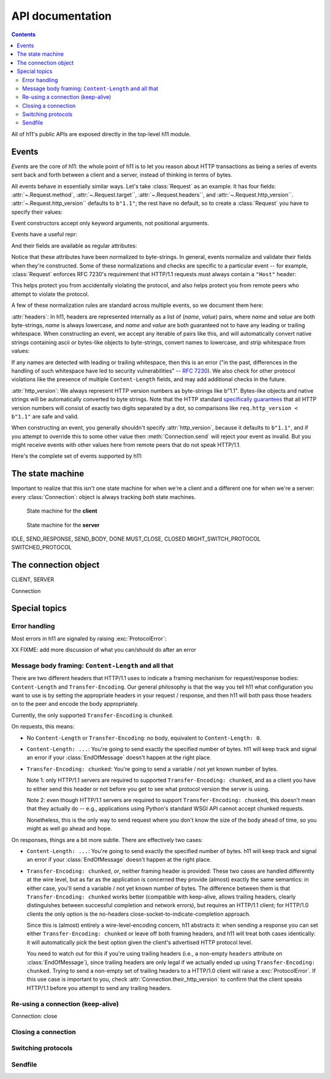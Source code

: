 .. _API-documentation:

API documentation
=================

.. module:: h11

.. ipython:: python
   :suppress:

   import h11

.. contents::

All of h11's public APIs are exposed directly in the top-level h11
module.


Events
------

*Events* are the core of h11: the whole point of h11 is to let you
reason about HTTP transactions as being a series of events sent back
and forth between a client and a server, instead of thinking in terms
of bytes.

All events behave in essentially similar ways. Let's take
:class:`Request` as an example. It has four fields:
:attr:`~.Request.method`, :attr:`~.Request.target``,
:attr:`~.Request.headers``, and
:attr:`~.Request.http_version``. :attr:`~.Request.http_version``
defaults to ``b"1.1"``; the rest have no default, so to create a
:class:`Request` you have to specify their values:

.. ipython:: python

   req = h11.Request(method="GET",
                     target="/",
                     headers=[("Host", "example.com")])

Event constructors accept only keyword arguments, not positional arguments.

Events have a useful repr:

.. ipython:: python

   req

And their fields are available as regular attributes:

.. ipython:: python

   req.method
   req.target
   req.headers
   req.http_version

Notice that these attributes have been normalized to byte-strings. In
general, events normalize and validate their fields when they're
constructed. Some of these normalizations and checks are specific to a
particular event -- for example, :class:`Request` enforces RFC 7230's
requirement that HTTP/1.1 requests must always contain a ``"Host"``
header:

.. ipython:: python

   # HTTP/1.0 requests don't require a Host: header
   h11.Request(method="GET", target="/", headers=[], http_version="1.0")

.. ipython:: python
   :okexcept:

   # But HTTP/1.1 requests do
   h11.Request(method="GET", target="/", headers=[])

This helps protect you from accidentally violating the protocol, and
also helps protect you from remote peers who attempt to violate the
protocol.

A few of these normalization rules are standard across multiple
events, so we document them here:

.. _headers-format:

:attr:`headers`: In h11, headers are represented internally as a list
of (*name*, *value*) pairs, where *name* and *value* are both
byte-strings, *name* is always lowercase, and *name* and *value* are
both guaranteed not to have any leading or trailing whitespace. When
constructing an event, we accept any iterable of pairs like this, and
will automatically convert native strings containing ascii or
bytes-like objects to byte-strings, convert names to lowercase, and
strip whitespace from values:

.. ipython:: python

   original_headers = [("HOST", bytearray(b"  example.com   "))]
   req = h11.Request(method="GET", target="/", headers=original_headers)
   original_headers
   req.headers

If any names are detected with leading or trailing whitespace, then
this is an error ("in the past, differences in the handling of such
whitespace have led to security vulnerabilities" -- `RFC 7230
<https://tools.ietf.org/html/rfc7230#section-3.2.4>`_). We also check
for other protocol violations like the presence of multiple
``Content-Length`` fields, and may add additional checks in the
future.

.. _http_version-format:

:attr:`http_version`: We always represent HTTP version numbers as
byte-strings like b"1.1". Bytes-like objects and native strings will
be automatically converted to byte strings. Note that the HTTP
standard `specifically guarantees
<https://tools.ietf.org/html/rfc7230#section-2.6>`_ that all HTTP
version numbers will consist of exactly two digits separated by a dot,
so comparisons like ``req.http_version < b"1.1"`` are safe and
valid.

When constructing an event, you generally shouldn't specify
:attr:`http_version`, because it defaults to ``b"1.1"``, and if you
attempt to override this to some other value then
:meth:`Connection.send` will reject your event as invalid. But you
might receive events with other values here from remote peers that do
not speak HTTP/1.1.

Here's the complete set of events supported by h11:

.. autoclass: Request

.. autoclass: InformationalResponse

.. autoclass: Response

.. autoclass: Data

.. autoclass: EndOfMessage

.. autoclass: ConnectionClosed

.. autoclass: Paused


The state machine
-----------------

Important to realize that this isn't one state machine for when we're
a client and a different one for when we're a server: every
:class:`Connection`: object is always tracking *both* state machines.

.. ipython:: python
   :suppress:

   import sys
   import subprocess
   subprocess.check_call([sys.executable, "source/make-state-diagrams.py"])

.. figure:: _static/CLIENT.svg

   State machine for the **client**

.. figure:: _static/SERVER.svg

   State machine for the **server**

IDLE, SEND_RESPONSE, SEND_BODY, DONE
MUST_CLOSE, CLOSED
MIGHT_SWITCH_PROTOCOL
SWITCHED_PROTOCOL


The connection object
---------------------

CLIENT, SERVER

Connection


Special topics
--------------

Error handling
..............

Most errors in h11 are signaled by raising :exc:`ProtocolError`:

.. autoexception:: ProtocolError

XX FIXME: add more discussion of what you can/should do after an error


Message body framing: ``Content-Length`` and all that
.........................................................

There are two different headers that HTTP/1.1 uses to indicate a
framing mechanism for request/response bodies: ``Content-Length`` and
``Transfer-Encoding``. Our general philosophy is that the way you tell
h11 what configuration you want to use is by setting the appropriate
headers in your request / response, and then h11 will both pass those
headers on to the peer and encode the body appropriately.

Currently, the only supported ``Transfer-Encoding`` is ``chunked``.

On requests, this means:

* No ``Content-Length`` or ``Transfer-Encoding``: no body, equivalent
  to ``Content-Length: 0``.

* ``Content-Length: ...``: You're going to send exactly the specified
  number of bytes. h11 will keep track and signal an error if your
  :class:`EndOfMessage` doesn't happen at the right place.

* ``Transfer-Encoding: chunked``: You're going to send a variable /
  not yet known number of bytes.

  Note 1: only HTTP/1.1 servers are required to supported
  ``Transfer-Encoding: chunked``, and as a client you have to either
  send this header or not before you get to see what protocol version
  the server is using.

  Note 2: even though HTTP/1.1 servers are required to support
  ``Transfer-Encoding: chunked``, this doesn't mean that they actually
  do -- e.g., applications using Python's standard WSGI API cannot
  accept chunked requests.

  Nonetheless, this is the only way to send request where you don't
  know the size of the body ahead of time, so you might as well go
  ahead and hope.

On responses, things are a bit more subtle. There are effectively two
cases:

* ``Content-Length: ...``: You're going to send exactly the specified
  number of bytes. h11 will keep track and signal an error if your
  :class:`EndOfMessage` doesn't happen at the right place.

* ``Transfer-Encoding: chunked``, *or*, neither framing header is
  provided: These two cases are handled differently at the wire level,
  but as far as the application is concerned they provide (almost)
  exactly the same semantics: in either case, you'll send a variable /
  not yet known number of bytes. The difference between them is that
  ``Transfer-Encoding: chunked`` works better (compatible with
  keep-alive, allows trailing headers, clearly distinguishes between
  successful completion and network errors), but requires an HTTP/1.1
  client; for HTTP/1.0 clients the only option is the no-headers
  close-socket-to-indicate-completion approach.

  Since this is (almost) entirely a wire-level-encoding concern, h11
  abstracts it: when sending a response you can set either
  ``Transfer-Encoding: chunked`` or leave off both framing headers,
  and h11 will treat both cases identically: it will automatically
  pick the best option given the client's advertised HTTP protocol
  level.

  You need to watch out for this if you're using trailing headers
  (i.e., a non-empty ``headers`` attribute on :class:`EndOfMessage`),
  since trailing headers are only legal if we actually ended up using
  ``Transfer-Encoding: chunked``. Trying to send a non-empty set of
  trailing headers to a HTTP/1.0 client will raise a
  :exc:`ProtocolError`. If this use case is important to you, check
  :attr:`Connection.their_http_version` to confirm that the client
  speaks HTTP/1.1 before you attempt to send any trailing headers.


Re-using a connection (keep-alive)
..................................

Connection: close


.. _closing:

Closing a connection
....................



Switching protocols
...................


.. _sendfile:

Sendfile
........
